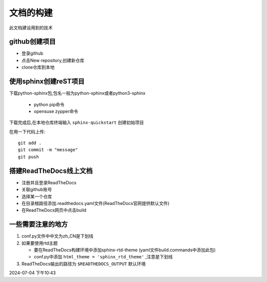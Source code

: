 
文档的构建
===========

此文档建设用到的技术


github创建项目
-----------------------------

*   登录github
*   点击New repository,创建新仓库
*   clone仓库到本地 

使用sphinx创建reST项目
-----------------------------
    
下载python-sphinx包,包名一般为python-sphinx或者python3-sphinx

    *   python pip命令
    *   opensuse zypper命令

下载完成后,在本地仓库终端输入 ``sphinx-quickstart`` 创建初始项目

在用一下代码上传::

    git add .
    git commit -m "message"
    git push

搭建ReadTheDocs线上文档
-----------------------------

*   注册并且登录ReadTheDocs
*   关联github账号
*   选择某一个仓库
*   在目录根路径添加.readthedocs.yaml文件(ReadTheDocs官网提供默认文件)
*   在ReadTheDocs网页中点击build

一些需要注意的地方
-----------------------------

#.  conf.py文件中中文为zh_CN是下划线
#.  如果要使用rtd主题

    *   要在ReadTheDocs构建环境中添加sphinx-rtd-theme (yaml文件build.commands中添加此包)
    *   conf.py中添加 ``html_theme = 'sphinx_rtd_theme'`` ,注意是下划线
#.  ReadTheDocs输出的路径为 ``$READTHEDOCS_OUTPUT`` 默认环境


2024-07-04 下午10:43


